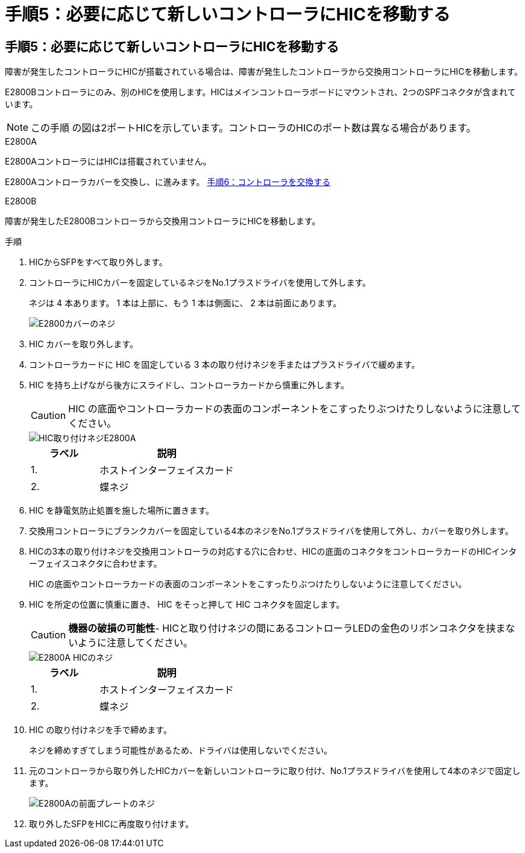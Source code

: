 = 手順5：必要に応じて新しいコントローラにHICを移動する
:allow-uri-read: 




== 手順5：必要に応じて新しいコントローラにHICを移動する

障害が発生したコントローラにHICが搭載されている場合は、障害が発生したコントローラから交換用コントローラにHICを移動します。

E2800Bコントローラにのみ、別のHICを使用します。HICはメインコントローラボードにマウントされ、2つのSPFコネクタが含まれています。


NOTE: この手順 の図は2ポートHICを示しています。コントローラのHICのポート数は異なる場合があります。

[role="tabbed-block"]
====
.E2800A
--
E2800AコントローラにはHICは搭載されていません。

E2800Aコントローラカバーを交換し、に進みます。 <<step6_replace_controller,手順6：コントローラを交換する>>

--
.E2800B
--
障害が発生したE2800Bコントローラから交換用コントローラにHICを移動します。

.手順
. HICからSFPをすべて取り外します。
. コントローラにHICカバーを固定しているネジをNo.1プラスドライバを使用して外します。
+
ネジは 4 本あります。 1 本は上部に、もう 1 本は側面に、 2 本は前面にあります。

+
image::../media/28_dwg_e2800_hic_faceplace_screws_maint-e2800.png[E2800カバーのネジ]

. HIC カバーを取り外します。
. コントローラカードに HIC を固定している 3 本の取り付けネジを手またはプラスドライバで緩めます。
. HIC を持ち上げながら後方にスライドし、コントローラカードから慎重に外します。
+

CAUTION: HIC の底面やコントローラカードの表面のコンポーネントをこすったりぶつけたりしないように注意してください。

+
image::../media/28_dwg_e2800_hic_thumbscrews_maint-e2800.png[HIC取り付けネジE2800A]

+
[cols="1a,2a"]
|===
| ラベル | 説明 


 a| 
1.
 a| 
ホストインターフェイスカード



 a| 
2.
 a| 
蝶ネジ

|===
. HIC を静電気防止処置を施した場所に置きます。
. 交換用コントローラにブランクカバーを固定している4本のネジをNo.1プラスドライバを使用して外し、カバーを取り外します。
. HICの3本の取り付けネジを交換用コントローラの対応する穴に合わせ、HICの底面のコネクタをコントローラカードのHICインターフェイスコネクタに合わせます。
+
HIC の底面やコントローラカードの表面のコンポーネントをこすったりぶつけたりしないように注意してください。

. HIC を所定の位置に慎重に置き、 HIC をそっと押して HIC コネクタを固定します。
+

CAUTION: *機器の破損の可能性*- HICと取り付けネジの間にあるコントローラLEDの金色のリボンコネクタを挟まないように注意してください。

+
image::../media/28_dwg_e2800_hic_thumbscrews_maint-e2800.gif[E2800A HICのネジ]

+
[cols="1a,2a"]
|===
| ラベル | 説明 


 a| 
1.
 a| 
ホストインターフェイスカード



 a| 
2.
 a| 
蝶ネジ

|===
. HIC の取り付けネジを手で締めます。
+
ネジを締めすぎてしまう可能性があるため、ドライバは使用しないでください。

. 元のコントローラから取り外したHICカバーを新しいコントローラに取り付け、No.1プラスドライバを使用して4本のネジで固定します。
+
image::../media/28_dwg_e2800_hic_faceplace_screws_maint-e2800.png[E2800Aの前面プレートのネジ]

. 取り外したSFPをHICに再度取り付けます。


--
====